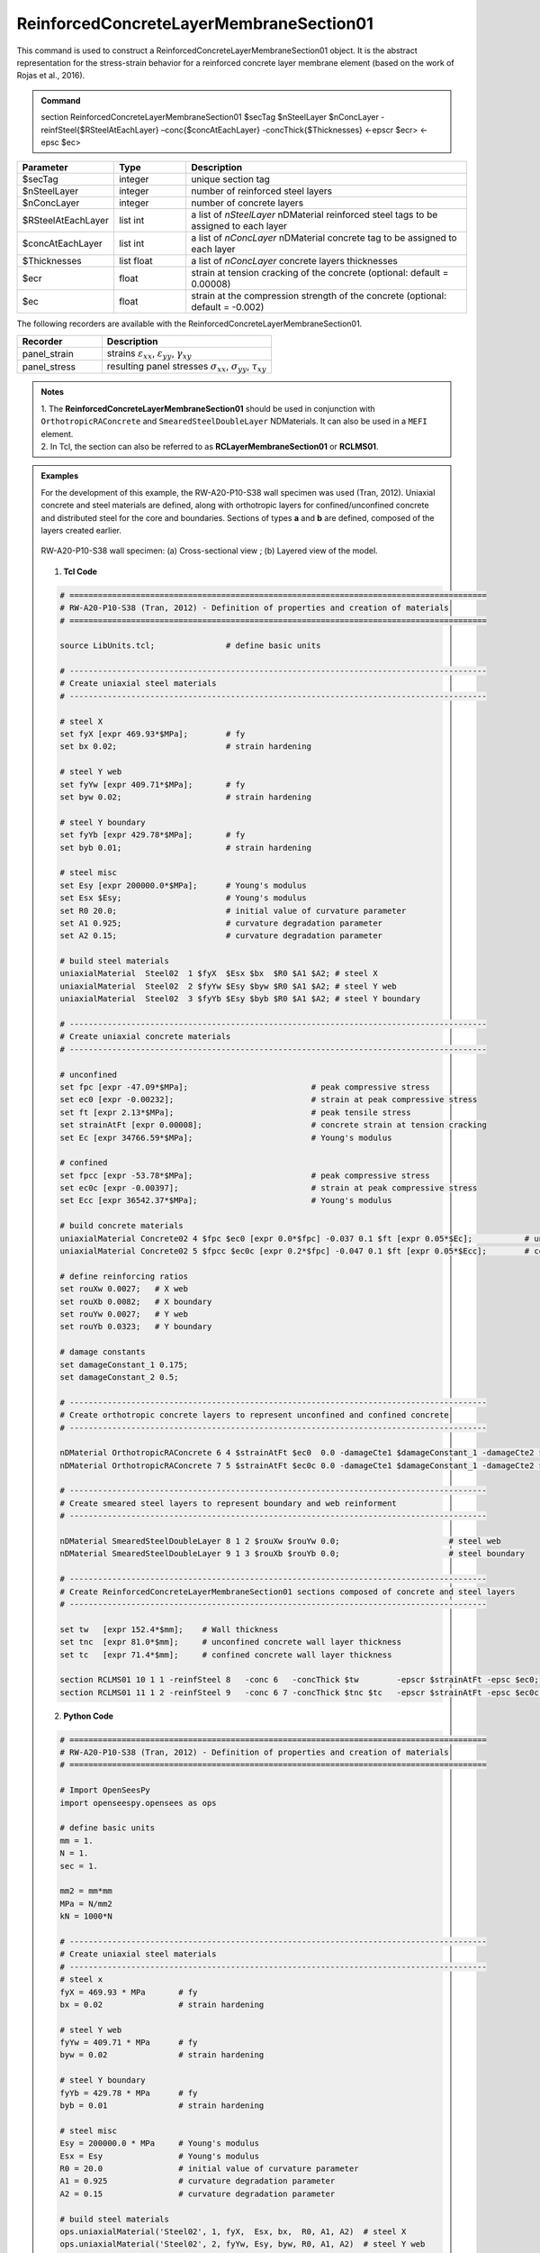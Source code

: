 .. _ReinforcedConcreteLayerMembraneSection01:

ReinforcedConcreteLayerMembraneSection01
^^^^^^^^^^^^^^^^

This command is used to construct a ReinforcedConcreteLayerMembraneSection01 object. It is the abstract representation for the stress-strain behavior for a reinforced concrete layer membrane element (based on the work of Rojas et al., 2016).

.. admonition:: Command
   
   section ReinforcedConcreteLayerMembraneSection01 $secTag $nSteelLayer $nConcLayer -reinfSteel{$RSteelAtEachLayer} –conc{$concAtEachLayer} -concThick{$Thicknesses} <-epscr $ecr> <-epsc $ec>

.. csv-table:: 
   :header: "Parameter", "Type", "Description"
   :widths: 10, 10, 40

   $secTag, integer, unique section tag
   $nSteelLayer, integer, number of reinforced steel layers
   $nConcLayer, integer, number of concrete layers
   $RSteelAtEachLayer, list int, a list of *nSteelLayer* nDMaterial reinforced steel tags to be assigned to each layer
   $concAtEachLayer, list int, a list of *nConcLayer* nDMaterial concrete tag to be assigned to each layer
   $Thicknesses, list float, a list of *nConcLayer* concrete layers thicknesses 
   $ecr, float, strain at tension cracking of the concrete (optional: default = 0.00008)
   $ec, float, strain at the compression strength of the concrete (optional: default = -0.002)
   
   
   
The following recorders are available with the ReinforcedConcreteLayerMembraneSection01.

.. csv-table:: 
   :header: "Recorder", "Description"
   :widths: 20, 40

   panel_strain, "strains :math:`\varepsilon_{xx}`, :math:`\varepsilon_{yy}`, :math:`\gamma_{xy}`"
   panel_stress, "resulting panel stresses :math:`\sigma_{xx}`, :math:`\sigma_{yy}`, :math:`\tau_{xy}`"

.. admonition:: Notes

   | 1. The **ReinforcedConcreteLayerMembraneSection01** should be used in conjunction with ``OrthotropicRAConcrete`` and ``SmearedSteelDoubleLayer`` NDMaterials. It can also be used in a ``MEFI`` element. 
   | 2. In Tcl, the section can also be referred to as **RCLayerMembraneSection01** or **RCLMS01**.
   
.. admonition:: Examples
   
   For the development of this example, the RW-A20-P10-S38 wall specimen was used (Tran, 2012). Uniaxial concrete and steel materials are defined, along with orthotropic layers for confined/unconfined concrete and distributed steel for the core and boundaries. Sections of types **a** and **b** are defined, composed of the layers created earlier.

   .. figure:: ReinforcedConcreteLayerMembraneSection01_figure.jpg
	   :align: center
	   :figclass: align-center
	   :width: 90%
	   :name: RCLMS01_FIG
	
	   RW-A20-P10-S38 wall specimen: (a) Cross-sectional view ; (b) Layered view of the model.
   
   
   1. **Tcl Code**

   .. code-block:: tcl

      # ========================================================================================
      # RW-A20-P10-S38 (Tran, 2012) - Definition of properties and creation of materials
      # ========================================================================================

      source LibUnits.tcl;               # define basic units

      # ----------------------------------------------------------------------------------------
      # Create uniaxial steel materials
      # ----------------------------------------------------------------------------------------

      # steel X
      set fyX [expr 469.93*$MPa];        # fy
      set bx 0.02;                       # strain hardening

      # steel Y web
      set fyYw [expr 409.71*$MPa];       # fy
      set byw 0.02;                      # strain hardening

      # steel Y boundary
      set fyYb [expr 429.78*$MPa];       # fy
      set byb 0.01;                      # strain hardening

      # steel misc
      set Esy [expr 200000.0*$MPa];      # Young's modulus
      set Esx $Esy;                      # Young's modulus
      set R0 20.0;                       # initial value of curvature parameter
      set A1 0.925;                      # curvature degradation parameter
      set A2 0.15;                       # curvature degradation parameter
  
      # build steel materials
      uniaxialMaterial  Steel02  1 $fyX  $Esx $bx  $R0 $A1 $A2; # steel X
      uniaxialMaterial  Steel02  2 $fyYw $Esy $byw $R0 $A1 $A2; # steel Y web
      uniaxialMaterial  Steel02  3 $fyYb $Esy $byb $R0 $A1 $A2; # steel Y boundary

      # ----------------------------------------------------------------------------------------
      # Create uniaxial concrete materials
      # ----------------------------------------------------------------------------------------

      # unconfined
      set fpc [expr -47.09*$MPa];                          # peak compressive stress
      set ec0 [expr -0.00232];                             # strain at peak compressive stress
      set ft [expr 2.13*$MPa];                             # peak tensile stress
      set strainAtFt [expr 0.00008];                       # concrete strain at tension cracking
      set Ec [expr 34766.59*$MPa];                         # Young's modulus     

      # confined
      set fpcc [expr -53.78*$MPa];                         # peak compressive stress
      set ec0c [expr -0.00397];                            # strain at peak compressive stress
      set Ecc [expr 36542.37*$MPa];                        # Young's modulus

      # build concrete materials
      uniaxialMaterial Concrete02 4 $fpc $ec0 [expr 0.0*$fpc] -0.037 0.1 $ft [expr 0.05*$Ec];    	# unconfined concrete
      uniaxialMaterial Concrete02 5 $fpcc $ec0c [expr 0.2*$fpc] -0.047 0.1 $ft [expr 0.05*$Ecc]; 	# confined concrete

      # define reinforcing ratios  
      set rouXw 0.0027;   # X web 
      set rouXb 0.0082;   # X boundary 
      set rouYw 0.0027;   # Y web
      set rouYb 0.0323;   # Y boundary

      # damage constants
      set damageConstant_1 0.175;
      set damageConstant_2 0.5;

      # ----------------------------------------------------------------------------------------
      # Create orthotropic concrete layers to represent unconfined and confined concrete
      # ----------------------------------------------------------------------------------------

      nDMaterial OrthotropicRAConcrete 6 4 $strainAtFt $ec0  0.0 -damageCte1 $damageConstant_1 -damageCte2 $damageConstant_2;   # unconfined concrete
      nDMaterial OrthotropicRAConcrete 7 5 $strainAtFt $ec0c 0.0 -damageCte1 $damageConstant_1 -damageCte2 $damageConstant_2;   # confined concrete

      # ----------------------------------------------------------------------------------------
      # Create smeared steel layers to represent boundary and web reinforment
      # ----------------------------------------------------------------------------------------

      nDMaterial SmearedSteelDoubleLayer 8 1 2 $rouXw $rouYw 0.0;    			# steel web
      nDMaterial SmearedSteelDoubleLayer 9 1 3 $rouXb $rouYb 0.0;    			# steel boundary

      # ----------------------------------------------------------------------------------------
      # Create ReinforcedConcreteLayerMembraneSection01 sections composed of concrete and steel layers
      # ----------------------------------------------------------------------------------------

      set tw   [expr 152.4*$mm];    # Wall thickness
      set tnc  [expr 81.0*$mm];     # unconfined concrete wall layer thickness
      set tc   [expr 71.4*$mm];     # confined concrete wall layer thickness   

      section RCLMS01 10 1 1 -reinfSteel 8   -conc 6   -concThick $tw        -epscr $strainAtFt -epsc $ec0;         # Section type b (wall web)
      section RCLMS01 11 1 2 -reinfSteel 9   -conc 6 7 -concThick $tnc $tc   -epscr $strainAtFt -epsc $ec0c;        # Section type a (wall boundary)

		
   2. **Python Code**

   .. code-block:: python

      # ========================================================================================
      # RW-A20-P10-S38 (Tran, 2012) - Definition of properties and creation of materials
      # ========================================================================================

      # Import OpenSeesPy
      import openseespy.opensees as ops

      # define basic units
      mm = 1.
      N = 1.
      sec = 1.

      mm2 = mm*mm
      MPa = N/mm2
      kN = 1000*N

      # ----------------------------------------------------------------------------------------
      # Create uniaxial steel materials
      # ----------------------------------------------------------------------------------------
      # steel x
      fyX = 469.93 * MPa       # fy
      bx = 0.02                # strain hardening

      # steel Y web
      fyYw = 409.71 * MPa      # fy
      byw = 0.02               # strain hardening

      # steel Y boundary
      fyYb = 429.78 * MPa      # fy
      byb = 0.01               # strain hardening

      # steel misc
      Esy = 200000.0 * MPa     # Young's modulus
      Esx = Esy                # Young's modulus
      R0 = 20.0                # initial value of curvature parameter
      A1 = 0.925               # curvature degradation parameter
      A2 = 0.15                # curvature degradation parameter

      # build steel materials
      ops.uniaxialMaterial('Steel02', 1, fyX,  Esx, bx,  R0, A1, A2)  # steel X
      ops.uniaxialMaterial('Steel02', 2, fyYw, Esy, byw, R0, A1, A2)  # steel Y web
      ops.uniaxialMaterial('Steel02', 3, fyYb, Esy, byb, R0, A1, A2)  # steel Y boundary

      # ----------------------------------------------------------------------------------------
      # Create uniaxial concrete materials
      # ----------------------------------------------------------------------------------------
      # unconfined
      fpc = -47.09 * MPa       # peak compressive stress
      ec0 = -0.00232           # strain at peak compressive stress
      ft = 2.13 * MPa          # peak tensile stress
      et = 0.00008             # strain at peak tensile stress
      Ec = 34766.59 * MPa      # Young's modulus

      # confined
      fpcc = -53.78 * MPa      # peak compressive stress
      ec0c = -0.00397          # strain at peak compressive stress
      Ecc = 36542.37 * MPa     # Young's modulus

      # build concrete materials
      ops.uniaxialMaterial('Concrete02', 4, fpc,  ec0,  0.0 * fpc, -0.037, 0.1, ft, 0.05 * Ec)   # unconfined concrete
      ops.uniaxialMaterial('Concrete02', 5, fpcc, ec0c, 0.2 * fpc, -0.047, 0.1, ft, 0.05 * Ecc)  # confined concrete

      # define reinforcing ratios   
      rouXw = 0.0027         # X web 
      rouXb = 0.0082         # X boundary 
      rouYw = 0.0027         # Y web
      rouYb = 0.0323         # Y boundary

      # damage constants
      damageConstant_1 = 0.175
      damageConstant_2 = 0.5

      # ----------------------------------------------------------------------------------------
      # Create orthotropic concrete layers to represent unconfined and confined concrete
      # ----------------------------------------------------------------------------------------

      ops.nDMaterial('OrthotropicRAConcrete', 6, 4, et, ec0,  0.0, '-damageCte1', damageConstant_1, '-damageCte2', damageConstant_2)   # unconfined concrete
      ops.nDMaterial('OrthotropicRAConcrete', 7, 5, et, ec0c, 0.0, '-damageCte1', damageConstant_1, '-damageCte2', damageConstant_2)   # confined concrete

      # ----------------------------------------------------------------------------------------
      # Create smeared steel layers to represent boundary and web reinforment
      # ----------------------------------------------------------------------------------------

      ops.nDMaterial('SmearedSteelDoubleLayer', 8, 1, 2, rouXw, rouYw, 0.0)       # steel web
      ops.nDMaterial('SmearedSteelDoubleLayer', 9, 1, 3, rouXb, rouYb, 0.0)       # steel boundary

      # ----------------------------------------------------------------------------------------  
      # Create ReinforcedConcreteLayerMembraneSection01 sections composed of concrete and steel layers
      # ----------------------------------------------------------------------------------------
      tw  = 152.4*mm     # wall thickness
      tnc = 81.0*mm      # unconfined concrete wall layer thickness
      tc  = 71.4*mm      # confined concrete wall layer thickness   

      ops.section('ReinforcedConcreteLayerMembraneSection01', 10, 1, 1, '-reinfSteel', 8, '-conc', 6,    '-concThick', tw,        '-epscr', 0.00008, '-epsc', -0.002)      # Section type b (wall web)
      ops.section('ReinforcedConcreteLayerMembraneSection01', 11, 1, 2, '-reinfSteel', 9, '-conc', 6, 7, '-concThick', tnc, tc,   '-epscr', 0.00008, '-epsc', -0.002)      # Section type a (wall boundary)   

   
**REFERENCES:**

#. Rojas, F., Anderson, J. C., Massones, L. M. (2016). A nonlinear quadrilateral layered membrane with drilling degrees of freedom for the modeling of reinforced concrete walls. Engineering Structures, 124, 521-538. (`link <https://www.sciencedirect.com/science/article/pii/S0141029616302954>`_).
#. Tran, T. A. (2012). Experimental and Analytical Studies of Moderate Aspect Ratio Reinforced Concrete Structural Walls. Ph.D. Dissertation, Department of Civil and Environmental Engineering, University of California, Los Angeles.

**Code Developed by:** F. Rojas (University of Chile), M.J. Núñez (University of Chile).

